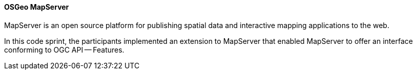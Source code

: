 [[mapserver]]
==== OSGeo MapServer

MapServer is an open source platform for publishing spatial data and interactive mapping applications to the web.

In this code sprint, the participants implemented an extension to MapServer that enabled MapServer to offer an interface conforming to OGC API — Features.

